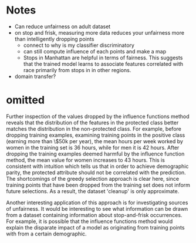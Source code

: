 * Notes
- Can reduce unfairness on adult dataset
- on stop and frisk, measuring more data reduces your unfairness more than intelligently dropping points
  - connect to why is my classifier discriminatory
  - can still compute influence of each points and make a map
  - Stops in Manhattan are helpful in terms of fairness. This suggests that the trained model learns to associate features correlated with race primarily from stops in in other regions.
- domain transfer?
* omitted

\begin{table}[htbp]
\caption{Distribution of training points dropped by influence approach. Perhaps surprisingly, this approach drops training points that we would expect to help the protected class. This suggests that the influence functions approach is making a more informed decision than simply rebalancing the training data. This is confirmed by the experimental results in table \ref{tab:results}}
\centering
\begin{tabular}{llr}
Is Male & $\ge$ 50k & Fraction of dropped examples\\
\hline
X & X & 0.66\\
X &  & 0.20\\
 & X & 0.12\\
 &  & 0.02\\
\end{tabular}
\end{table}

Further inspection of the values dropped by the influence functions
method reveals that the distribution of the features in the protected
class better matches the distribution in the non-protected class. For
example, before dropping training examples, examining training points
in the positive class (earning more than \$50k per year), the mean
hours per week worked by women in the training set is 36 hours, while
for men it is 42 hours. After dropping the training examples deemed
harmful by the influence function method, the mean value for women
increases to 43 hours. This is consistent with intuition which tells
us that in order to achieve demographic parity, the protected
attribute should not be correlated with the prediction. The shortcomings of the greedy selection approach is clear here, since training points that have been dropped from the training set does not inform future selections. As a result, the dataset 'cleanup' is only approximate.

Another interesting application of this approach is for investigating sources of unfairness. 
It would be interesting to see what information can be drawn from a dataset containing 
information about stop-and-frisk occurrences. For example, it is possible that the influence functions method
would explain the disparate impact of a model as originating from training points with from a certain demographic.
